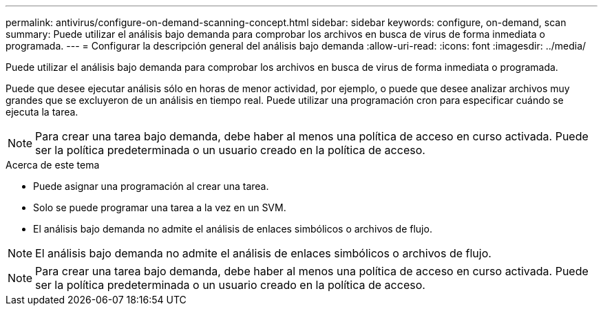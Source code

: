 ---
permalink: antivirus/configure-on-demand-scanning-concept.html 
sidebar: sidebar 
keywords: configure, on-demand, scan 
summary: Puede utilizar el análisis bajo demanda para comprobar los archivos en busca de virus de forma inmediata o programada. 
---
= Configurar la descripción general del análisis bajo demanda
:allow-uri-read: 
:icons: font
:imagesdir: ../media/


[role="lead"]
Puede utilizar el análisis bajo demanda para comprobar los archivos en busca de virus de forma inmediata o programada.

Puede que desee ejecutar análisis sólo en horas de menor actividad, por ejemplo, o puede que desee analizar archivos muy grandes que se excluyeron de un análisis en tiempo real. Puede utilizar una programación cron para especificar cuándo se ejecuta la tarea.


NOTE: Para crear una tarea bajo demanda, debe haber al menos una política de acceso en curso activada. Puede ser la política predeterminada o un usuario creado en la política de acceso.

.Acerca de este tema
* Puede asignar una programación al crear una tarea.
* Solo se puede programar una tarea a la vez en un SVM.
* El análisis bajo demanda no admite el análisis de enlaces simbólicos o archivos de flujo.



NOTE: El análisis bajo demanda no admite el análisis de enlaces simbólicos o archivos de flujo.


NOTE: Para crear una tarea bajo demanda, debe haber al menos una política de acceso en curso activada. Puede ser la política predeterminada o un usuario creado en la política de acceso.
